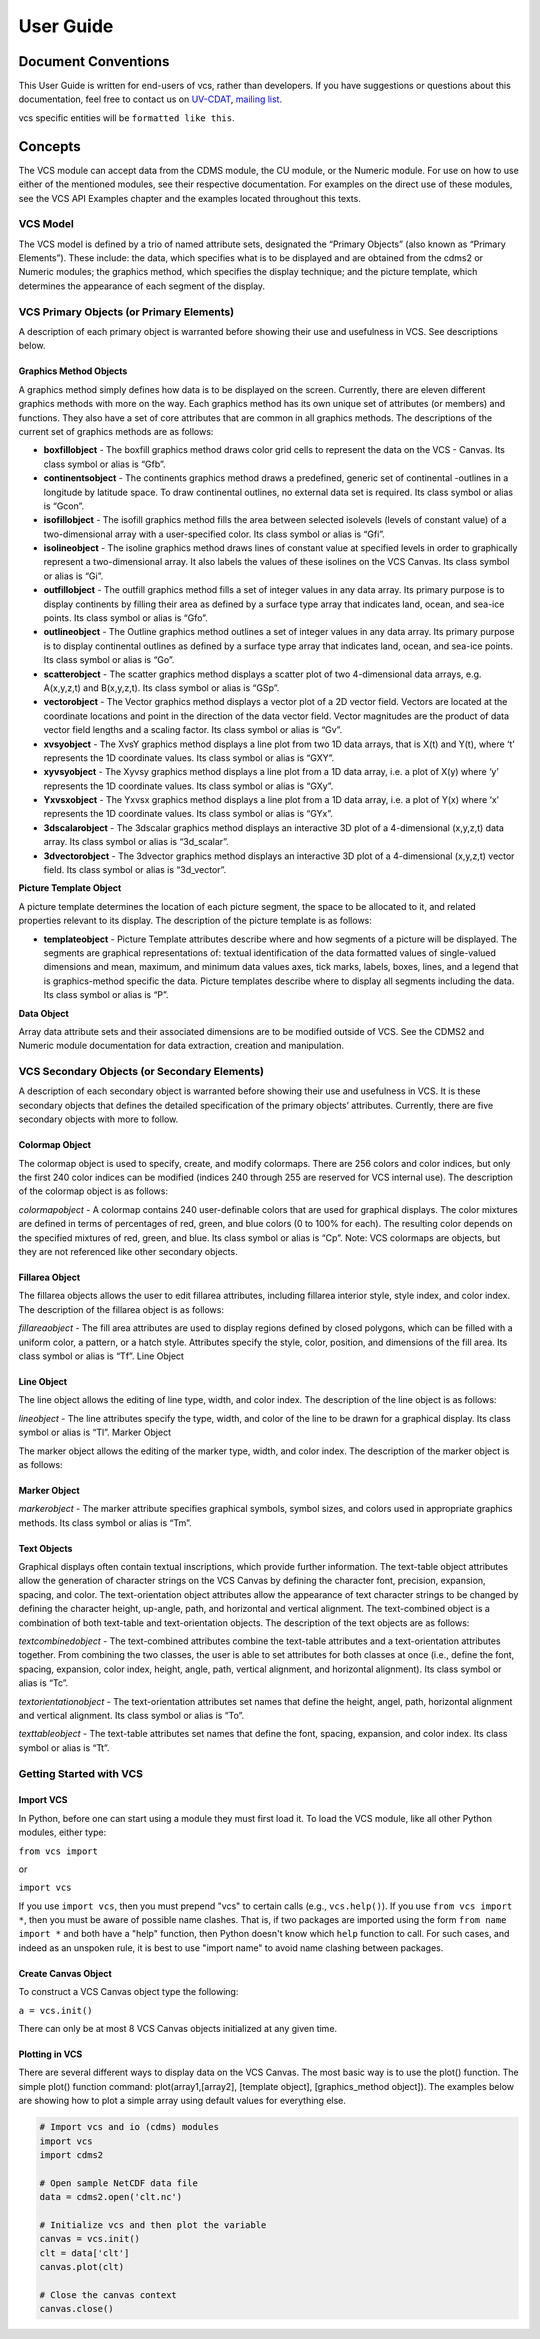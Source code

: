 User Guide
**********

Document Conventions
====================

This User Guide is written for end-users of vcs, rather than developers. If you
have suggestions or questions about this documentation, feel free to contact us
on `UV-CDAT <https://github.com/UV-CDAT/uvcdat>`_,
`mailing list <uvcdat-users@lists.llnl.gov>`_.

vcs specific entities will be ``formatted like this``.

.. _concepts:

Concepts
========

The VCS module can accept data from the CDMS module, the CU module, or the Numeric module. For use on
how to use either of the mentioned modules, see their respective documentation. For examples on the
direct use of these modules, see the VCS API Examples chapter and the examples located throughout this texts.

VCS Model
---------

The VCS model is defined by a trio of named attribute sets, designated the “Primary Objects” (also known as “Primary Elements”).
These include: the data, which specifies what is to be displayed and are obtained from the cdms2 or Numeric modules;
the graphics method, which specifies the display technique; and the picture template, which determines the appearance of
each segment of the display.

VCS Primary Objects (or Primary Elements)
-----------------------------------------

A description of each primary object is warranted before showing their use and usefulness in VCS. See descriptions below.

Graphics Method Objects
^^^^^^^^^^^^^^^^^^^^^^^

A graphics method simply defines how data is to be displayed on the screen. Currently, there are eleven different graphics methods with more on the way. Each graphics method has its own unique set of attributes (or members) and functions. They also have a set of core attributes that are common in all graphics methods. The descriptions of the current set of graphics methods are as follows:

* **boxfillobject** - The boxfill graphics method draws color grid cells to represent the data on the VCS - Canvas. Its class symbol or alias is “Gfb”.
* **continentsobject** - The continents graphics method draws a predefined, generic set of continental -outlines in a longitude by latitude space. To draw continental outlines, no external data set is required. Its class symbol or alias is “Gcon”.
* **isofillobject** - The isofill graphics method fills the area between selected isolevels (levels of constant value) of a two-dimensional array with a user-specified color. Its class symbol or alias is “Gfi”.
* **isolineobject** - The isoline graphics method draws lines of constant value at specified levels in order to graphically represent a two-dimensional array. It also labels the values of these isolines on the VCS Canvas. Its class symbol or alias is “Gi”.
* **outfillobject** - The outfill graphics method fills a set of integer values in any data array. Its primary purpose is to display continents by filling their area as defined by a surface type array that indicates land, ocean, and sea-ice points. Its class symbol or alias is “Gfo”.
* **outlineobject** - The Outline graphics method outlines a set of integer values in any data array. Its primary purpose is to display continental outlines as defined by a surface type array that indicates land, ocean, and sea-ice points. Its class symbol or alias is “Go”.
* **scatterobject** - The scatter graphics method displays a scatter plot of two 4-dimensional data arrays, e.g. A(x,y,z,t) and B(x,y,z,t). Its class symbol or alias is “GSp”.
* **vectorobject** - The Vector graphics method displays a vector plot of a 2D vector field. Vectors are located at the coordinate locations and point in the direction of the data vector field. Vector magnitudes are the product of data vector field lengths and a scaling factor. Its class symbol or alias is “Gv”.
* **xvsyobject** - The XvsY graphics method displays a line plot from two 1D data arrays, that is X(t) and Y(t), where ‘t’ represents the 1D coordinate values. Its class symbol or alias is “GXY”.
* **xyvsyobject** - The Xyvsy graphics method displays a line plot from a 1D data array, i.e. a plot of X(y) where ‘y’ represents the 1D coordinate values. Its class symbol or alias is “GXy”.
* **Yxvsxobject** - The Yxvsx graphics method displays a line plot from a 1D data array, i.e. a plot of Y(x) where ‘x’ represents the 1D coordinate values. Its class symbol or alias is “GYx”.
* **3dscalarobject** - The 3dscalar graphics method displays an interactive 3D plot of a 4-dimensional (x,y,z,t) data array. Its class symbol or alias is “3d_scalar”.
* **3dvectorobject** - The 3dvector graphics method displays an interactive 3D plot of a 4-dimensional (x,y,z,t) vector field. Its class symbol or alias is “3d_vector”.

**Picture Template Object**

A picture template determines the location of each picture segment, the space to be allocated to it, and related properties relevant to its display. The description of the picture template is as follows:

* **templateobject** - Picture Template attributes describe where and how segments of a picture will be displayed. The segments are graphical representations of: textual identification of the data formatted values of single-valued dimensions and mean, maximum, and minimum data values axes, tick marks, labels, boxes, lines, and a legend that is graphics-method specific the data. Picture templates describe where to display all segments including the data. Its class symbol or alias is “P”.

**Data Object**

Array data attribute sets and their associated dimensions are to be modified outside of VCS. See the CDMS2 and Numeric module documentation for data extraction, creation and manipulation.

VCS Secondary Objects (or Secondary Elements)
---------------------------------------------
A description of each secondary object is warranted before showing their use and usefulness in VCS. It is these secondary objects that defines the detailed specification of the primary objects’ attributes. Currently, there are five secondary objects with more to follow.

Colormap Object
^^^^^^^^^^^^^^^

The colormap object is used to specify, create, and modify colormaps. There are 256 colors and color indices, but only the first 240 color indices can be modified (indices 240 through 255 are reserved for VCS internal use). The description of the colormap object is as follows:

*colormapobject* - A colormap contains 240 user-definable colors that are used for graphical displays. The color mixtures are defined in terms of percentages of red, green, and blue colors (0 to 100% for each). The resulting color depends on the specified mixtures of red, green, and blue. Its class symbol or alias is “Cp”.
Note: VCS colormaps are objects, but they are not referenced like other secondary objects.

Fillarea Object
^^^^^^^^^^^^^^^

The fillarea objects allows the user to edit fillarea attributes, including fillarea interior style, style index, and color index. The description of the fillarea object is as follows:

*fillareaobject* - The fill area attributes are used to display regions defined by closed polygons, which can be filled with a uniform color, a pattern, or a hatch style. Attributes specify the style, color, position, and dimensions of the fill area. Its class symbol or alias is “Tf”.
Line Object

Line Object
^^^^^^^^^^^

The line object allows the editing of line type, width, and color index. The description of the line object is as follows:

*lineobject* - The line attributes specify the type, width, and color of the line to be drawn for a graphical display. Its class symbol or alias is “Tl”.
Marker Object

The marker object allows the editing of the marker type, width, and color index. The description of the marker object is as follows:

Marker Object
^^^^^^^^^^^^^

*markerobject* - The marker attribute specifies graphical symbols, symbol sizes, and colors used in appropriate graphics methods. Its class symbol or alias is “Tm”.

Text Objects
^^^^^^^^^^^^

Graphical displays often contain textual inscriptions, which provide further information. The text-table object attributes allow the generation of character strings on the VCS Canvas by defining the character font, precision, expansion, spacing, and color. The text-orientation object attributes allow the appearance of text character strings to be changed by defining the character height, up-angle, path, and horizontal and vertical alignment. The text-combined object is a combination of both text-table and text-orientation objects. The description of the text objects are as follows:

*textcombinedobject* - The text-combined attributes combine the text-table attributes and a text-orientation attributes together. From combining the two classes, the user is able to set attributes for both classes at once (i.e., define the font, spacing, expansion, color index, height, angle, path, vertical alignment, and horizontal alignment). Its class symbol or alias is “Tc”.

*textorientationobject* - The text-orientation attributes set names that define the height, angel, path, horizontal alignment and vertical alignment. Its class symbol or alias is “To”.

*texttableobject* - The text-table attributes set names that define the font, spacing, expansion, and color index. Its class symbol or alias is “Tt”.


Getting Started with VCS
------------------------

Import VCS
^^^^^^^^^^

In Python, before one can start using a module they must first load it.
To load the VCS module, like all other Python modules, either type:

``from vcs import``

or

``import vcs``

If you use ``import vcs``, then you must prepend "vcs" to certain calls
(e.g., ``vcs.help()``). If you use ``from vcs import *``, then you must
be aware of possible name clashes. That is, if two packages are imported
using the form ``from name import *`` and both have a "help" function,
then Python doesn't know which ``help`` function to call. For such
cases, and indeed as an unspoken rule, it is best to use "import name"
to avoid name clashing between packages.

Create Canvas Object
^^^^^^^^^^^^^^^^^^^^

To construct a VCS Canvas object type the following:

``a = vcs.init()``

There can only be at most 8 VCS Canvas objects initialized at any given
time.

Plotting in VCS
^^^^^^^^^^^^^^^
There are several different ways to display data on the VCS Canvas. The
most basic way is to use the plot() function. The simple plot() function
command: plot(array1,[array2], [template object], [graphics\_method
object]). The examples below are showing how to plot a simple array
using default values for everything else.

.. code-block:: python

    # Import vcs and io (cdms) modules
    import vcs
    import cdms2

    # Open sample NetCDF data file
    data = cdms2.open('clt.nc')

    # Initialize vcs and then plot the variable
    canvas = vcs.init()
    clt = data['clt']
    canvas.plot(clt)

    # Close the canvas context
    canvas.close()